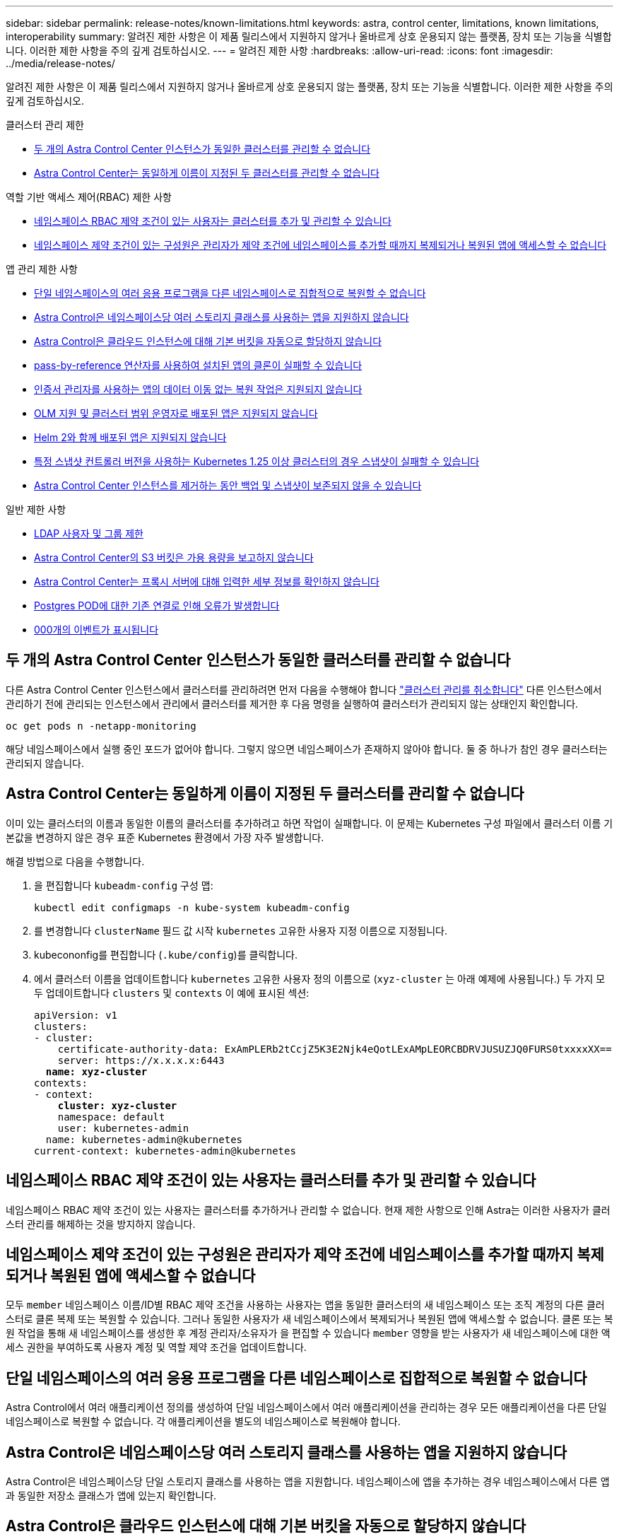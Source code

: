 ---
sidebar: sidebar 
permalink: release-notes/known-limitations.html 
keywords: astra, control center, limitations, known limitations, interoperability 
summary: 알려진 제한 사항은 이 제품 릴리스에서 지원하지 않거나 올바르게 상호 운용되지 않는 플랫폼, 장치 또는 기능을 식별합니다. 이러한 제한 사항을 주의 깊게 검토하십시오. 
---
= 알려진 제한 사항
:hardbreaks:
:allow-uri-read: 
:icons: font
:imagesdir: ../media/release-notes/


[role="lead"]
알려진 제한 사항은 이 제품 릴리스에서 지원하지 않거나 올바르게 상호 운용되지 않는 플랫폼, 장치 또는 기능을 식별합니다. 이러한 제한 사항을 주의 깊게 검토하십시오.

.클러스터 관리 제한
* <<두 개의 Astra Control Center 인스턴스가 동일한 클러스터를 관리할 수 없습니다>>
* <<Astra Control Center는 동일하게 이름이 지정된 두 클러스터를 관리할 수 없습니다>>


.역할 기반 액세스 제어(RBAC) 제한 사항
* <<네임스페이스 RBAC 제약 조건이 있는 사용자는 클러스터를 추가 및 관리할 수 있습니다>>
* <<네임스페이스 제약 조건이 있는 구성원은 관리자가 제약 조건에 네임스페이스를 추가할 때까지 복제되거나 복원된 앱에 액세스할 수 없습니다>>


.앱 관리 제한 사항
* <<단일 네임스페이스의 여러 응용 프로그램을 다른 네임스페이스로 집합적으로 복원할 수 없습니다>>
* <<Astra Control은 네임스페이스당 여러 스토리지 클래스를 사용하는 앱을 지원하지 않습니다>>
* <<Astra Control은 클라우드 인스턴스에 대해 기본 버킷을 자동으로 할당하지 않습니다>>
* <<pass-by-reference 연산자를 사용하여 설치된 앱의 클론이 실패할 수 있습니다>>
* <<인증서 관리자를 사용하는 앱의 데이터 이동 없는 복원 작업은 지원되지 않습니다>>
* <<OLM 지원 및 클러스터 범위 운영자로 배포된 앱은 지원되지 않습니다>>
* <<Helm 2와 함께 배포된 앱은 지원되지 않습니다>>
* <<특정 스냅샷 컨트롤러 버전을 사용하는 Kubernetes 1.25 이상 클러스터의 경우 스냅샷이 실패할 수 있습니다>>
* <<Astra Control Center 인스턴스를 제거하는 동안 백업 및 스냅샷이 보존되지 않을 수 있습니다>>


.일반 제한 사항
* <<LDAP 사용자 및 그룹 제한>>
* <<Astra Control Center의 S3 버킷은 가용 용량을 보고하지 않습니다>>
* <<Astra Control Center는 프록시 서버에 대해 입력한 세부 정보를 확인하지 않습니다>>
* <<Postgres POD에 대한 기존 연결로 인해 오류가 발생합니다>>
* <<활동 페이지에는 최대 100,000개의 이벤트가 표시됩니다>>




== 두 개의 Astra Control Center 인스턴스가 동일한 클러스터를 관리할 수 없습니다

다른 Astra Control Center 인스턴스에서 클러스터를 관리하려면 먼저 다음을 수행해야 합니다 link:../use/unmanage.html#stop-managing-compute["클러스터 관리를 취소합니다"] 다른 인스턴스에서 관리하기 전에 관리되는 인스턴스에서 관리에서 클러스터를 제거한 후 다음 명령을 실행하여 클러스터가 관리되지 않는 상태인지 확인합니다.

[listing]
----
oc get pods n -netapp-monitoring
----
해당 네임스페이스에서 실행 중인 포드가 없어야 합니다. 그렇지 않으면 네임스페이스가 존재하지 않아야 합니다. 둘 중 하나가 참인 경우 클러스터는 관리되지 않습니다.



== Astra Control Center는 동일하게 이름이 지정된 두 클러스터를 관리할 수 없습니다

이미 있는 클러스터의 이름과 동일한 이름의 클러스터를 추가하려고 하면 작업이 실패합니다. 이 문제는 Kubernetes 구성 파일에서 클러스터 이름 기본값을 변경하지 않은 경우 표준 Kubernetes 환경에서 가장 자주 발생합니다.

해결 방법으로 다음을 수행합니다.

. 을 편집합니다 `kubeadm-config` 구성 맵:
+
[listing]
----
kubectl edit configmaps -n kube-system kubeadm-config
----
. 를 변경합니다 `clusterName` 필드 값 시작 `kubernetes` 고유한 사용자 지정 이름으로 지정됩니다.
. kubecononfig를 편집합니다 (`.kube/config`)를 클릭합니다.
. 에서 클러스터 이름을 업데이트합니다 `kubernetes` 고유한 사용자 정의 이름으로 (`xyz-cluster` 는 아래 예제에 사용됩니다.) 두 가지 모두 업데이트합니다 `clusters` 및 `contexts` 이 예에 표시된 섹션:
+
[listing, subs="+quotes"]
----
apiVersion: v1
clusters:
- cluster:
    certificate-authority-data: ExAmPLERb2tCcjZ5K3E2Njk4eQotLExAMpLEORCBDRVJUSUZJQ0FURS0txxxxXX==
    server: https://x.x.x.x:6443
  *name: xyz-cluster*
contexts:
- context:
    *cluster: xyz-cluster*
    namespace: default
    user: kubernetes-admin
  name: kubernetes-admin@kubernetes
current-context: kubernetes-admin@kubernetes
----




== 네임스페이스 RBAC 제약 조건이 있는 사용자는 클러스터를 추가 및 관리할 수 있습니다

네임스페이스 RBAC 제약 조건이 있는 사용자는 클러스터를 추가하거나 관리할 수 없습니다. 현재 제한 사항으로 인해 Astra는 이러한 사용자가 클러스터 관리를 해제하는 것을 방지하지 않습니다.



== 네임스페이스 제약 조건이 있는 구성원은 관리자가 제약 조건에 네임스페이스를 추가할 때까지 복제되거나 복원된 앱에 액세스할 수 없습니다

모두 `member` 네임스페이스 이름/ID별 RBAC 제약 조건을 사용하는 사용자는 앱을 동일한 클러스터의 새 네임스페이스 또는 조직 계정의 다른 클러스터로 클론 복제 또는 복원할 수 있습니다. 그러나 동일한 사용자가 새 네임스페이스에서 복제되거나 복원된 앱에 액세스할 수 없습니다. 클론 또는 복원 작업을 통해 새 네임스페이스를 생성한 후 계정 관리자/소유자가 을 편집할 수 있습니다 `member` 영향을 받는 사용자가 새 네임스페이스에 대한 액세스 권한을 부여하도록 사용자 계정 및 역할 제약 조건을 업데이트합니다.



== 단일 네임스페이스의 여러 응용 프로그램을 다른 네임스페이스로 집합적으로 복원할 수 없습니다

Astra Control에서 여러 애플리케이션 정의를 생성하여 단일 네임스페이스에서 여러 애플리케이션을 관리하는 경우 모든 애플리케이션을 다른 단일 네임스페이스로 복원할 수 없습니다. 각 애플리케이션을 별도의 네임스페이스로 복원해야 합니다.



== Astra Control은 네임스페이스당 여러 스토리지 클래스를 사용하는 앱을 지원하지 않습니다

Astra Control은 네임스페이스당 단일 스토리지 클래스를 사용하는 앱을 지원합니다. 네임스페이스에 앱을 추가하는 경우 네임스페이스에서 다른 앱과 동일한 저장소 클래스가 앱에 있는지 확인합니다.



== Astra Control은 클라우드 인스턴스에 대해 기본 버킷을 자동으로 할당하지 않습니다

Astra Control은 클라우드 인스턴스에 대해 기본 버킷을 자동으로 할당하지 않습니다. 클라우드 인스턴스의 기본 버킷을 수동으로 설정해야 합니다. 기본 버킷을 설정하지 않으면 두 클러스터 간에 애플리케이션 클론 작업을 수행할 수 없습니다.



== pass-by-reference 연산자를 사용하여 설치된 앱의 클론이 실패할 수 있습니다

Astra Control은 네임스페이스 범위 연산자와 함께 설치된 앱을 지원합니다. 이러한 연산자는 일반적으로 "pass-by-reference" 아키텍처가 아니라 "pass-by-value"로 설계되었습니다. 다음은 이러한 패턴을 따르는 일부 운영자 앱에 대한 설명입니다.

* https://github.com/k8ssandra/cass-operator["아파치 K8ssandra"^]
+

NOTE: K8ssandra 의 경우 현재 위치 복원 작업이 지원됩니다. 새 네임스페이스 또는 클러스터에 대한 복원 작업을 수행하려면 응용 프로그램의 원래 인스턴스를 중단해야 합니다. 이는 이월된 피어 그룹 정보가 인스턴스 간 통신으로 이어지지 않도록 하기 위한 것입니다. 앱 복제는 지원되지 않습니다.

* https://github.com/jenkinsci/kubernetes-operator["젠킨스 CI"^]
* https://github.com/percona/percona-xtradb-cluster-operator["Percona XtraDB 클러스터"^]


Astra Control은 "pass-by-reference" 아키텍처(예: CockroachDB 운영자)로 설계된 운영자를 복제하지 못할 수 있습니다. 이러한 유형의 클론 복제 작업 중에 클론 복제 운영자는 클론 복제 프로세스의 일부로 고유한 새로운 암호가 있음에도 불구하고 소스 운영자의 Kubernetes 암호를 참조하려고 합니다. Astra Control이 소스 운영자의 Kubernetes 암호를 모르기 때문에 클론 작업이 실패할 수 있습니다.


NOTE: 클론 작업 중에 IngressClass 리소스 또는 Webhook가 필요한 애플리케이션에는 대상 클러스터에 이미 정의된 리소스가 없어야 합니다.



== 인증서 관리자를 사용하는 앱의 데이터 이동 없는 복원 작업은 지원되지 않습니다

이 Astra Control Center 릴리스는 인증서 관리자와의 응용 프로그램 데이터 이동 없는 복원을 지원하지 않습니다. 복원 작업을 다른 네임스페이스로 복원하고 클론 작업을 지원합니다.



== OLM 지원 및 클러스터 범위 운영자로 배포된 앱은 지원되지 않습니다

Astra Control Center는 클러스터 범위 운영자의 애플리케이션 관리 활동을 지원하지 않습니다.



== Helm 2와 함께 배포된 앱은 지원되지 않습니다

Helm을 사용하여 앱을 배포하는 경우 Astra Control Center에 Helm 버전 3이 필요합니다. Helm 3으로 배포된 애플리케이션 관리 및 복제(또는 Helm 2에서 Helm 3으로 업그레이드)가 완벽하게 지원됩니다. 자세한 내용은 을 참조하십시오 link:../get-started/requirements.html["Astra Control Center 요구 사항"].



== 특정 스냅샷 컨트롤러 버전을 사용하는 Kubernetes 1.25 이상 클러스터의 경우 스냅샷이 실패할 수 있습니다

버전 1.25 이상을 실행하는 Kubernetes 클러스터의 스냅샷은 버전 v1beta1 의 스냅샷 컨트롤러 API가 클러스터에 설치된 경우 실패할 수 있습니다.

이 문제를 해결하려면 기존 Kubernetes 1.25 이상 설치를 업그레이드할 때 다음을 수행하십시오.

. 기존 스냅샷 CRD 및 기존 스냅샷 컨트롤러를 모두 제거합니다.
. https://docs.netapp.com/us-en/trident/trident-managing-k8s/uninstall-trident.html["Astra Trident를 제거합니다"^].
. https://docs.netapp.com/us-en/trident/trident-use/vol-snapshots.html#deploying-a-volume-snapshot-controller["스냅샷 CRD 및 스냅샷 컨트롤러를 설치합니다"^].
. https://docs.netapp.com/us-en/trident/trident-get-started/kubernetes-deploy.html["최신 Astra Trident 버전을 설치합니다"^].
. https://docs.netapp.com/us-en/trident/trident-use/vol-snapshots.html#step-1-create-a-volumesnapshotclass["VolumeSnapshotClass를 생성합니다"^].




== Astra Control Center 인스턴스를 제거하는 동안 백업 및 스냅샷이 보존되지 않을 수 있습니다

평가 라이센스가 있는 경우 ASUP를 보내지 않을 경우 Astra Control Center에 장애가 발생할 경우 데이터 손실을 방지하기 위해 계정 ID를 저장해야 합니다.



== LDAP 사용자 및 그룹 제한

Astra Control Center는 최대 5,000개의 원격 그룹과 10,000명의 원격 사용자를 지원합니다.

Astra Control은 뒤에 '\' 또는 후행 공백이 있는 RDN이 포함된 LDAP 엔티티(사용자 또는 그룹)를 지원하지 않습니다.



== Astra Control Center의 S3 버킷은 가용 용량을 보고하지 않습니다

Astra Control Center에서 관리하는 앱을 백업 또는 클론 생성하기 전에 ONTAP 또는 StorageGRID 관리 시스템에서 버킷 정보를 확인하십시오.



== Astra Control Center는 프록시 서버에 대해 입력한 세부 정보를 확인하지 않습니다

다음을 확인하십시오 link:../use/monitor-protect.html#add-a-proxy-server["올바른 값을 입력하십시오"] 연결 설정 시



== Postgres POD에 대한 기존 연결로 인해 오류가 발생합니다

Postgres Pod에서 작업을 수행할 때 psql 명령을 사용하기 위해 POD 내에서 직접 연결하면 안 됩니다. Astra Control은 데이터베이스를 고정 및 고정 해제할 수 있도록 psql 액세스 권한이 필요합니다. 기존 접속이 있는 경우 스냅샷, 백업 또는 클론이 실패합니다.



== 활동 페이지에는 최대 100,000개의 이벤트가 표시됩니다

Astra Control Activity 페이지에는 최대 100,000개의 이벤트가 표시될 수 있습니다. 기록된 이벤트를 모두 보려면 를 사용하여 이벤트를 검색합니다 link:../rest-api/api-intro.html["Astra Control API를 참조하십시오"^].



== 자세한 내용을 확인하십시오

* link:../release-notes/known-issues.html["알려진 문제"]

